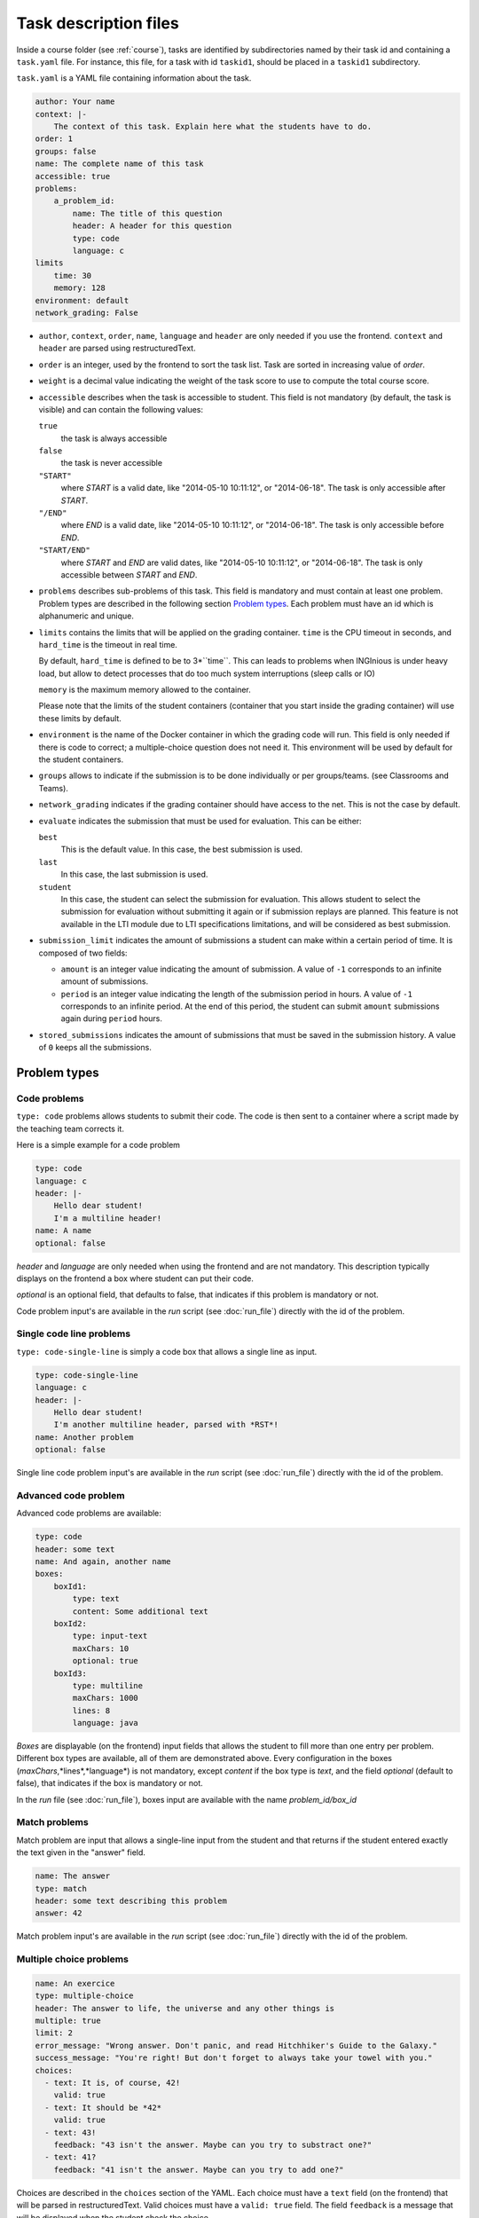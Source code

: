.. _task.yaml:

Task description files
======================

Inside a course folder (see :ref:`course`), tasks are identified by subdirectories named by their task id and containing
a ``task.yaml`` file. For instance, this file, for a task with id ``taskid1``, should be placed in a ``taskid1``
subdirectory.

``task.yaml`` is a YAML file containing information about the task.

.. code-block:: yaml

    author: Your name
    context: |-
        The context of this task. Explain here what the students have to do.
    order: 1
    groups: false
    name: The complete name of this task
    accessible: true
    problems:
        a_problem_id:
            name: The title of this question
            header: A header for this question
            type: code
            language: c
    limits
        time: 30
        memory: 128
    environment: default
    network_grading: False


-   ``author``, ``context``, ``order``, ``name``, ``language`` and ``header`` are only needed
    if you use the frontend.
    ``context`` and ``header`` are parsed using restructuredText.

-   ``order`` is an integer, used by the frontend to sort the task list. Task are sorted
    in increasing value of *order*.

-   ``weight`` is a decimal value indicating the weight of the task score to use to compute the total course score.

-   ``accessible`` describes when the task is accessible to student. This field is not
    mandatory (by default, the task is visible) and can contain the following values:

    ``true``
        the task is always accessible
    ``false``
        the task is never accessible
    ``"START"``
        where *START* is a valid date, like "2014-05-10 10:11:12", or "2014-06-18".
        The task is only accessible after *START*.
    ``"/END"``
        where *END* is a valid date, like "2014-05-10 10:11:12", or "2014-06-18".
        The task is only accessible before *END*.
    ``"START/END"``
        where *START* and *END* are valid dates, like "2014-05-10 10:11:12", or
        "2014-06-18". The task is only accessible between *START* and *END*.

-   ``problems`` describes sub-problems of this task. This field is mandatory and must contain
    at least one problem. Problem types are described in the following section
    `Problem types`_. Each problem must have an id which is alphanumeric and unique.

-   ``limits`` contains the limits that will be applied on the grading container. ``time``
    is the CPU timeout in seconds, and ``hard_time`` is the timeout in real time.
    
    By default, ``hard_time`` is defined to be to 3*``time``. This can leads to problems
    when INGInious is under heavy load, but allow to detect processes that do too much system
    interruptions (sleep calls or IO)
    
    ``memory`` is the maximum memory allowed to the container.
    
    Please note that the limits of the student containers (container that you start inside
    the grading container) will use these limits by default.
    
-   ``environment`` is the name of the Docker container in which the grading code will run.
    This field is only needed if there is code to correct; a multiple-choice question does
    not need it. This environment will be used by default for the student containers.

-   ``groups`` allows to indicate if the submission is to be done individually or per groups/teams.
    (see Classrooms and Teams).

-   ``network_grading`` indicates if the grading container should have access to the net. This
    is not the case by default.

-  ``evaluate`` indicates the submission that must be used for evaluation. This can be either:

   ``best``
       This is the default value. In this case, the best submission is used.
   ``last``
       In this case, the last submission is used.
   ``student``
       In this case, the student can select the submission for evaluation. This allows student to select the submission
       for evaluation without submitting it again or if submission replays are planned.
       This feature is not available in the LTI module due to LTI specifications limitations, and will be considered as
       best submission.

- ``submission_limit`` indicates the amount of submissions a student can make within a certain period of time.
  It is composed of two fields:

  - ``amount`` is an integer value indicating the amount of submission. A value of ``-1`` corresponds to an infinite
    amount of submissions.
  - ``period`` is an integer value indicating the length of the submission period in hours. A value of ``-1`` corresponds
    to an infinite period. At the end of this period, the student can submit ``amount`` submissions again during
    ``period`` hours.

- ``stored_submissions`` indicates the amount of submissions that must be saved in the submission history. A value of
  ``0`` keeps all the submissions.

Problem types
-------------

Code problems
`````````````

``type: code`` problems allows students to submit their code. The code is then
sent to a container where a script made by the teaching team corrects it.

Here is a simple example for a code problem

.. code-block:: yaml

    type: code
    language: c
    header: |-
        Hello dear student!
        I'm a multiline header!
    name: A name
    optional: false

*header* and *language* are only needed when using the frontend and are not mandatory.
This description typically displays on the frontend a box where student
can put their code.

*optional* is an optional field, that defaults to false, that indicates if this problem is mandatory or not.

Code problem input's are available in the *run* script (see :doc:`run_file`) directly with the
id of the problem.

Single code line problems
`````````````````````````

``type: code-single-line`` is simply a code box that allows a single line as input.

.. code-block:: yaml

    type: code-single-line
    language: c
    header: |-
        Hello dear student!
        I'm another multiline header, parsed with *RST*!
    name: Another problem
    optional: false


Single line code problem input's are available in the *run* script (see :doc:`run_file`) directly with the
id of the problem.

Advanced code problem
`````````````````````

Advanced code problems are available:

.. code-block:: yaml

    type: code
    header: some text
    name: And again, another name
    boxes:
        boxId1:
            type: text
            content: Some additional text
        boxId2:
            type: input-text
            maxChars: 10
            optional: true
        boxId3:
            type: multiline
            maxChars: 1000
            lines: 8
            language: java

*Boxes* are displayable (on the frontend) input fields that allows the student
to fill more than one entry per problem. Different box types are available, all of them
are demonstrated above. Every configuration in the boxes (*maxChars*,*lines*,*language*)
is not mandatory, except *content* if the box type is *text*, and the field *optional* (default to false),
that indicates if the box is mandatory or not.

In the *run* file (see :doc:`run_file`), boxes input are available with the name
*problem_id/box_id*

Match problems
``````````````

Match problem are input that allows a single-line input from the student and that
returns if the student entered exactly the text given in the "answer" field.

.. code-block:: yaml

    name: The answer
    type: match
    header: some text describing this problem
    answer: 42

Match problem input's are available in the *run* script (see :doc:`run_file`)
directly with the id of the problem.

Multiple choice problems
````````````````````````

.. code-block:: yaml

    name: An exercice
    type: multiple-choice
    header: The answer to life, the universe and any other things is
    multiple: true
    limit: 2
    error_message: "Wrong answer. Don't panic, and read Hitchhiker's Guide to the Galaxy."
    success_message: "You're right! But don't forget to always take your towel with you."
    choices:
      - text: It is, of course, 42!
        valid: true
      - text: It should be *42*
        valid: true
      - text: 43!
        feedback: "43 isn't the answer. Maybe can you try to substract one?"
      - text: 41?
        feedback: "41 isn't the answer. Maybe can you try to add one?"

Choices are described in the ``choices`` section of the YAML. Each choice must have
a ``text`` field (on the frontend) that will be parsed in restructuredText. Valid choices
must have a ``valid: true`` field. The field ``feedback`` is a message that will be displayed
when the student check the choice.

``multiple`` indicates if the student may (or not) select more than one response.

Choices are chosen randomly in the list. If the ``limit`` field is set, the number of
choices taken equals to the limit. There is always a valid answer in the chosen choices.

``error_message`` and ``success_message`` are messages that will be displayed on error/success.
They are parsed in RST and are not mandatory.

Multiple choice problem input's are available in the ``run`` script (see :doc:`run_file`)
directly with the id of the problem. The input can be either an array of
integer if ``multiple`` is true or an integer. Choices are numbered sequentially from 0.

